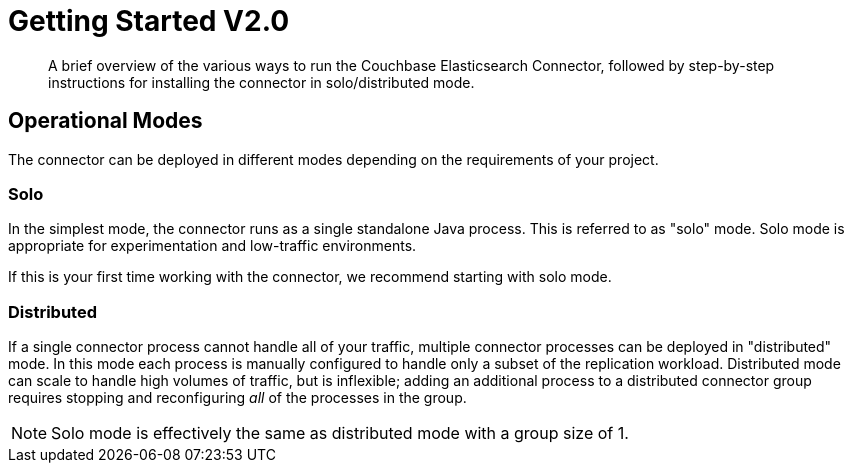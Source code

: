 = Getting Started V2.0
:description: Learn how to install the Elasticsearch Connector.

[abstract]
A brief overview of the various ways to run the Couchbase Elasticsearch Connector, followed by step-by-step instructions for installing the connector in solo/distributed mode.


== Operational Modes

The connector can be deployed in different modes depending on the requirements of your project.

=== Solo

In the simplest mode, the connector runs as a single standalone Java process.
This is referred to as "solo" mode.
Solo mode is appropriate for experimentation and low-traffic environments.

If this is your first time working with the connector, we recommend starting with solo mode.

=== Distributed

If a single connector process cannot handle all of your traffic, multiple connector processes can be deployed in "distributed" mode.
In this mode each process is manually configured to handle only a subset of the replication workload.
Distributed mode can scale to handle high volumes of traffic, but is inflexible; adding an additional process to a distributed connector group requires stopping and reconfiguring _all_ of the processes in the group.

NOTE: Solo mode is effectively the same as distributed mode with a group size of 1.